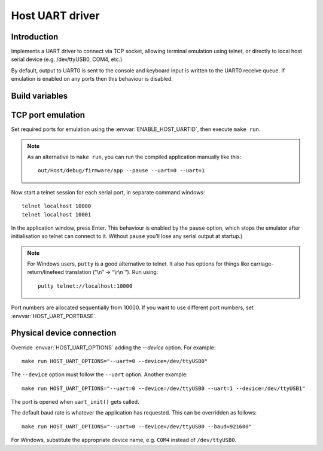 Host UART driver
================

.. highlight:: bash

Introduction
------------

Implements a UART driver to connect via TCP socket, allowing terminal emulation using telnet,
or directly to local host serial device (e.g. /dev/ttyUSB0, COM4, etc.)

By default, output to UART0 is sent to the console and keyboard input is written to the UART0 receive queue.
If emulation is enabled on any ports then this behaviour is disabled.


Build variables
---------------

.. envvar:: ENABLE_HOST_UARTID

   To enable emulation for a UART, set this value to the numbers required.
   You would normally add this to a project's component.mk file.
   
   For example::
   
      ENABLE_HOST_UARTID = 0 1

   If setting it on the command line, remember to use quotes::

      make ENABLE_HOST_UARTID="0 1"

   See :sample:`Basic_Serial` which uses both serial ports like this.


.. envvar:: HOST_UART_PORTBASE

   The base port number to use for telnet. Default is 10000, which corresponds to UART0.
   
   This is passed to the command line ``--uartport`` option.


.. envvar:: HOST_UART_OPTIONS

   By default, this value combines the above options.

   Allows full customisation of UART command-line options for ``make run``.


TCP port emulation
------------------

Set required ports for emulation using the :envvar:`ENABLE_HOST_UARTID`, then execute ``make run``.

.. note::

   As an alternative to ``make run``, you can run the compiled application manually like this::
   
      out/Host/debug/firmware/app --pause --uart=0 --uart=1

Now start a telnet session for each serial port, in separate command windows::

   telnet localhost 10000
   telnet localhost 10001

In the application window, press Enter. This behaviour is enabled by the
``pause`` option, which stops the emulator after initialisation so
telnet can connect to it. Without ``pause`` you’ll lose any serial
output at startup.)

.. note::

   For Windows users, ``putty`` is a good alternative to telnet. It also
   has options for things like carriage-return/linefeed translation
   (“\\n” -> “\\r\\n`”). Run using::
   
      putty telnet://localhost:10000
   
Port numbers are allocated sequentially from 10000. If you want to use
different port numbers, set :envvar:`HOST_UART_PORTBASE`.


Physical device connection
--------------------------

Override :envvar:`HOST_UART_OPTIONS` adding the `--device` option. For example::

   make run HOST_UART_OPTIONS="--uart=0 --device=/dev/ttyUSB0"

The ``--device`` option must follow the ``--uart`` option. Another example::

   make run HOST_UART_OPTIONS="--uart=0 --device=/dev/ttyUSB0 --uart=1 --device=/dev/ttyUSB1"

The port is opened when ``uart_init()`` gets called.

The default baud rate is whatever the application has requested. This can be overridden as follows::

   make run HOST_UART_OPTIONS="--uart=0 --device=/dev/ttyUSB0 --baud=921600"

For Windows, substitute the appropriate device name, e.g. ``COM4`` instead of ``/dev/ttyUSB0``.
